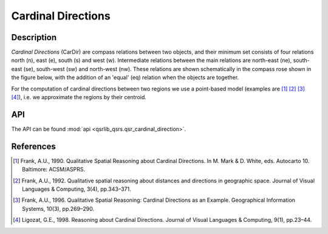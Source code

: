Cardinal Directions
===================

Description
-----------

*Cardinal Directions* (CarDir) are compass relations between two objects, and their minimum set consists of four relations north (n), east (e), south (s) and west (w). Intermediate relations between the main relations are north-east (ne), south-east (se), south-west (sw) and north-west (nw). These relations are shown schematically in the compass rose shown in the figure below, with the addition of an 'equal' (eq) relation when the objects are together.

For the computation of cardinal directions between two regions we use a point-based model (examples are [1]_ [2]_ [3]_ [4]_), i.e. we approximate the regions by their centroid.

.. image:: ../images/compass_rose.png
    :width: 250px
    :align: center
    :alt: Cardinal Directions diagram

API
---

The API can be found :mod:`api <qsrlib_qsrs.qsr_cardinal_direction>`.

References
----------

.. [1] Frank, A.U., 1990. Qualitative Spatial Reasoning about Cardinal Directions. In M. Mark & D. White, eds. Autocarto 10. Baltimore: ACSM/ASPRS.
.. [2] Frank, A.U., 1992. Qualitative spatial reasoning about distances and directions in geographic space. Journal of Visual Languages & Computing, 3(4), pp.343–371.
.. [3] Frank, A.U., 1996. Qualitative Spatial Reasoning: Cardinal Directions as an Example. Geographical Information Systems, 10(3), pp.269–290.
.. [4] Ligozat, G.E., 1998. Reasoning about Cardinal Directions. Journal of Visual Languages & Computing, 9(1), pp.23–44.